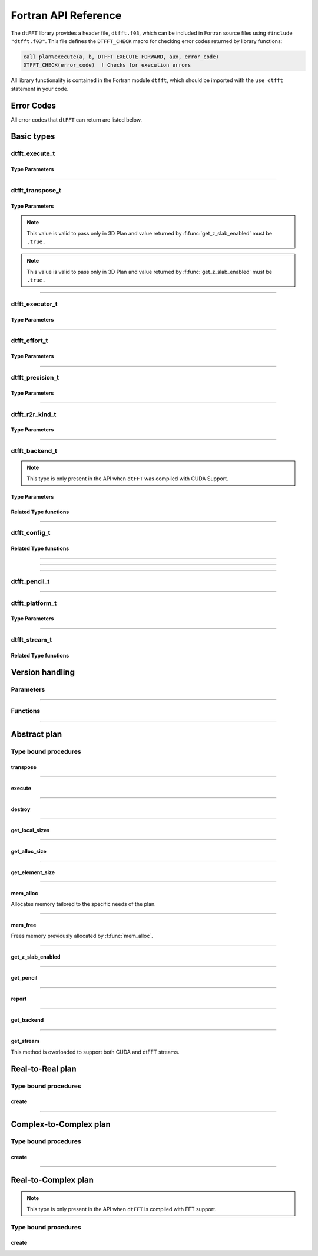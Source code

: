 .. _f_link:

#####################
Fortran API Reference
#####################

The ``dtFFT`` library provides a header file, ``dtfft.f03``, which can be included in Fortran source files using ``#include "dtfft.f03"``.
This file defines the ``DTFFT_CHECK`` macro for checking error codes returned by library functions:

.. code-block:: fortran

  call plan%execute(a, b, DTFFT_EXECUTE_FORWARD, aux, error_code)
  DTFFT_CHECK(error_code)  ! Checks for execution errors

All library functionality is contained in the Fortran module ``dtfft``, which should be imported with the ``use dtfft`` statement in your code.

Error Codes
===========

.. f:function:: dtfft_get_error_string(error_code)

  Gets the string description of an error code

  :p integer(int32) error_code [in]: Error code to convert to string
  :r character(len=:), allocatable: Error string explaining error.

All error codes that ``dtFFT`` can return are listed below.

.. f:variable:: DTFFT_SUCCESS

  Successful execution

.. f:variable:: DTFFT_ERROR_MPI_FINALIZED

  MPI_Init is not called or MPI_Finalize has already been called

.. f:variable:: DTFFT_ERROR_PLAN_NOT_CREATED

  Plan not created

.. f:variable:: DTFFT_ERROR_INVALID_TRANSPOSE_TYPE

  Invalid ``transpose_type`` provided

.. f:variable:: DTFFT_ERROR_INVALID_N_DIMENSIONS

  Invalid Number of dimensions provided. Valid options are 2 and 3

.. f:variable:: DTFFT_ERROR_INVALID_DIMENSION_SIZE

  One or more provided dimension sizes <= 0

.. f:variable:: DTFFT_ERROR_INVALID_COMM_TYPE

  Invalid communicator type provided

.. f:variable:: DTFFT_ERROR_INVALID_PRECISION

  Invalid ``precision`` parameter provided

.. f:variable:: DTFFT_ERROR_INVALID_EFFORT

  Invalid ``effort`` parameter provided

.. f:variable:: DTFFT_ERROR_INVALID_EXECUTOR

  Invalid ``executor`` parameter provided

.. f:variable:: DTFFT_ERROR_INVALID_COMM_DIMS

  Number of dimensions in provided Cartesian communicator > Number of dimension passed to `create` subroutine

.. f:variable:: DTFFT_ERROR_INVALID_COMM_FAST_DIM

  Passed Cartesian communicator with number of processes in 1st (fastest varying) dimension > 1

.. f:variable:: DTFFT_ERROR_MISSING_R2R_KINDS

  For R2R plan, ``kinds`` parameter must be passed if ``executor`` != :f:var:`DTFFT_EXECUTOR_NONE`

.. f:variable:: DTFFT_ERROR_INVALID_R2R_KINDS

  Invalid values detected in ``kinds`` parameter

.. f:variable:: DTFFT_ERROR_R2C_TRANSPOSE_PLAN

  Transpose plan is not supported in R2C, use C2C plan instead

.. f:variable:: DTFFT_ERROR_INPLACE_TRANSPOSE

  Inplace transpose is not supported

.. f:variable:: DTFFT_ERROR_INVALID_AUX

  Invalid ``aux`` buffer provided

.. f:variable:: DTFFT_ERROR_INVALID_DIM

  Invalid ``dim`` passed to :f:func:`get_pencil`

.. f:variable:: DTFFT_ERROR_INVALID_USAGE

  Invalid API Usage. Probably passed NULL pointer

.. f:variable:: DTFFT_ERROR_PLAN_IS_CREATED

  Trying to create already created plan

.. f:variable:: DTFFT_ERROR_ALLOC_FAILED

  Internal allocation failed

.. f:variable:: DTFFT_ERROR_FREE_FAILED

  Internal memory free failed

.. f:variable:: DTFFT_ERROR_INVALID_ALLOC_BYTES

  Invalid ``alloc_bytes`` provided

.. f:variable:: DTFFT_ERROR_R2R_FFT_NOT_SUPPORTED

  Selected ``executor`` do not support R2R FFTs

.. f:variable:: DTFFT_ERROR_GPU_INVALID_STREAM

  Invalid stream provided

.. f:variable:: DTFFT_ERROR_GPU_INVALID_BACKEND

  Invalid GPU backend provided

.. f:variable:: DTFFT_ERROR_GPU_NOT_SET

  Multiple MPI Processes located on same host share same GPU which is not supported

.. f:variable:: DTFFT_ERROR_VKFFT_R2R_2D_PLAN

  When using R2R FFT and executor type is vkFFT and plan uses Z-slab optimization, it is required that types of R2R transform are same in X and Y directions

.. f:variable:: DTFFT_ERROR_GPU_BACKENDS_DISABLED

  Passed ``effort`` ==  :f:var:`DTFFT_PATIENT` but all GPU Backends has been disabled by :f:type:`dtfft_config_t`.

.. f:variable:: DTFFT_ERROR_NOT_DEVICE_PTR

  One of pointers passed to :f:func:`execute` or :f:func:`transpose` cannot be accessed from device

.. f:variable:: DTFFT_ERROR_NOT_NVSHMEM_PTR

  One of pointers passed to :f:func:`execute` or :f:func:`transpose` is not and ``NVSHMEM`` pointer

.. f:variable:: DTFFT_ERROR_INVALID_PLATFORM

  Invalid platform provided

.. f:variable:: DTFFT_ERROR_INVALID_PLATFORM_EXECUTOR_TYPE

  Invalid executor provided for selected platform

Basic types
===========

dtfft_execute_t
---------------------

.. f:type:: dtfft_execute_t

  Enumerated type used to specify the direction of execution in the :f:func:`execute` method.

Type Parameters
_____________________

.. f:variable:: DTFFT_EXECUTE_FORWARD

  Forward execution: Performs the sequence XYZ to YXZ to ZXY.

.. f:variable:: DTFFT_EXECUTE_BACKWARD

  Backward execution: Performs the sequence ZXY to YXZ to XYZ.

------

dtfft_transpose_t
-----------------------

.. f:type:: dtfft_transpose_t

  Enumerated type used to specify the transposition direction in the :f:func:`transpose` method.

Type Parameters
_____________________

.. f:variable:: DTFFT_TRANSPOSE_X_TO_Y

  Transpose from Fortran X-aligned to Fortran Y-aligned

.. f:variable:: DTFFT_TRANSPOSE_Y_TO_X

  Transpose from Fortran Y-aligned to Fortran X-aligned

.. f:variable:: DTFFT_TRANSPOSE_Y_TO_Z

  Transpose from Fortran Y-aligned to Fortran Z aligned

.. f:variable:: DTFFT_TRANSPOSE_Z_TO_Y

  Transpose from Fortran Z-aligned to Fortran Y-aligned

.. f:variable:: DTFFT_TRANSPOSE_X_TO_Z

  Transpose from Fortran X-aligned to Fortran Z-aligned

.. note:: This value is valid to pass only in 3D Plan and value returned by :f:func:`get_z_slab_enabled` must be ``.true.``

.. f:variable:: DTFFT_TRANSPOSE_Z_TO_X

  Transpose from Fortran Z aligned to Fortran X aligned

.. note:: This value is valid to pass only in 3D Plan and value returned by :f:func:`get_z_slab_enabled` must be ``.true.``

------

dtfft_executor_t
-----------------------

.. f:type:: dtfft_executor_t

  Type that specifies external FFT executor

Type Parameters
_____________________

.. f:variable:: DTFFT_EXECUTOR_NONE

  Do not create any FFT plans. Creates transpose only plan.

.. f:variable:: DTFFT_EXECUTOR_FFTW3

  FFTW3 Executor (Host only)

.. f:variable:: DTFFT_EXECUTOR_MKL

  MKL DFTI Executor (Host only)

.. f:variable:: DTFFT_EXECUTOR_CUFFT

  CUFFT Executor (GPU Only)

.. f:variable:: DTFFT_EXECUTOR_VKFFT

  VkFFT Executor (GPU Only)

------

dtfft_effort_t
-----------------------

.. f:type:: dtfft_effort_t

  Type that specifies effort that ``dtFFT`` should use when creating plan

Type Parameters
_____________________

.. f:variable:: DTFFT_ESTIMATE

  Create plan as fast as possible

.. f:variable:: DTFFT_MEASURE

  Will attempt to find best MPI Grid decomposition.
  Passing this flag and MPI Communicator with cartesian topology to any plan constructor is same as :f:var:`DTFFT_ESTIMATE`

.. f:variable:: DTFFT_PATIENT

  Same as :f:var:`DTFFT_MEASURE` plus cycle through various send and recieve MPI_Datatypes.

  For GPU Build of the library this value will cycle through enabled GPU Backend in order to find the fastest.

------

dtfft_precision_t
-----------------------

.. f:type:: dtfft_precision_t

  Type that specifies precision of ``dtFFT`` plan

Type Parameters
_____________________

.. f:variable:: DTFFT_SINGLE

  Use Single precision

.. f:variable:: DTFFT_DOUBLE

  Use Double precision

------

dtfft_r2r_kind_t
-----------------------

.. f:type:: dtfft_r2r_kind_t

  Type that specifies various kinds of R2R FFTs

Type Parameters
_____________________

.. f:variable:: DTFFT_DCT_1

  DCT-I (Logical N=2*(n-1), inverse is :f:var:`DTFFT_DCT_1`)

.. f:variable:: DTFFT_DCT_2

  DCT-II (Logical N=2*n, inverse is :f:var:`DTFFT_DCT_3`)

.. f:variable:: DTFFT_DCT_3

  DCT-III (Logical N=2*n, inverse is :f:var:`DTFFT_DCT_2`)

.. f:variable:: DTFFT_DCT_4

  DCT-IV (Logical N=2*n, inverse is :f:var:`DTFFT_DCT_4`)

.. f:variable:: DTFFT_DST_1

  DST-I (Logical N=2*(n+1), inverse is :f:var:`DTFFT_DST_1`)

.. f:variable:: DTFFT_DST_2

  DST-II (Logical N=2*n, inverse is :f:var:`DTFFT_DST_3`)

.. f:variable:: DTFFT_DST_3

  DST-III (Logical N=2*n, inverse is :f:var:`DTFFT_DST_2` )

.. f:variable:: DTFFT_DST_4

  DST-IV (Logical N=2*n, inverse is :f:var:`DTFFT_DST_4`)

------

dtfft_backend_t
-----------------------

.. f:type:: dtfft_backend_t

  Type that specifies various GPU Backend present in ``dtFFT``

.. note:: This type is only present in the API when ``dtFFT`` was compiled with CUDA Support.

Type Parameters
_____________________

.. f:variable:: DTFFT_BACKEND_MPI_DATATYPE

  Backend that uses MPI datatypes.

  Not really recommended to use, since it is a million times slower than other backends.
  It is present here just to show how slow MPI Datatypes are for GPU usage

.. f:variable:: DTFFT_BACKEND_MPI_P2P

  MPI peer-to-peer algorithm

.. f:variable:: DTFFT_BACKEND_MPI_P2P_PIPELINED

  MPI peer-to-peer algorithm with overlapping data copying and unpacking

.. f:variable:: DTFFT_BACKEND_MPI_A2A

  MPI backend using MPI_Alltoallv

.. f:variable:: DTFFT_BACKEND_NCCL

  NCCL backend

.. f:variable:: DTFFT_BACKEND_NCCL_PIPELINED

  NCCL backend with overlapping data copying and unpacking

.. f:variable:: DTFFT_BACKEND_CUFFTMP

  cuFFTMp backend

Related Type functions
_______________________

.. f:function:: dtfft_get_backend_string(backend)

  Gets the string description of a GPU backend

  This function is only present in the API when ``dtFFT`` was compiled with CUDA Support.

  :p dtfft_backend_t backend [in]:
    GPU backend
  :r character(len=:), allocatable string:
    Backend string

------

dtfft_config_t
-----------------------

.. f:type:: dtfft_config_t

  Type that can be used to set additional configuration parameters to ``dtFFT``

  :f logical enable_z_slab:
    Should ``dtFFT`` use Z-slab optimization or not.

    Default is ``.true.``

    One should consider disabling Z-slab optimization in order to resolve :f:var:`DTFFT_ERROR_VKFFT_R2R_2D_PLAN` error
    OR when underlying FFT implementation of 2D plan is too slow.

    In all other cases it is considered that Z-slab is always faster, since it reduces number of data transpositions.

  :f type(dtfft_platform_t) platform:

    Selects platform to execute plan.

    Default is :f:var:`DTFFT_PLATFORM_HOST`

    This option is only defined in a build with device support.
    Even when dtFFT is built with device support, it does not necessarily mean that all plans must be device-related.

    .. note:: This field is only present in the API when ``dtFFT`` was compiled with CUDA Support.

  :f type(dtfft_stream_t) stream:

    Main CUDA stream that will be used in dtFFT.

    This parameter is a placeholder for user to set custom stream.

    Stream that is actually used by dtFFT plan is returned by f:func:`get_stream` function.

    When user sets stream he is responsible of destroying it.

    Stream must not be destroyed before call to :f:func:`destroy`.

    .. note:: This field is only present in the API when ``dtFFT`` was compiled with CUDA Support.

  :f type(dtfft_backend_t) backend:

    Backend that will be used by dtFFT when ``effort`` is ``DTFFT_ESTIMATE`` or ``DTFFT_MEASURE``.

    Default is :f:var:`DTFFT_BACKEND_NCCL`

    .. note:: This field is only present in the API when ``dtFFT`` was compiled with CUDA Support.

  :f logical enable_mpi_backends:

    Should MPI GPU Backends be enabled when ``effort`` is ``DTFFT_PATIENT`` or not.

    Default is ``.false.``

    MPI Backends are disabled by default during autotuning process due to OpenMPI Bug https://github.com/open-mpi/ompi/issues/12849
    It was noticed that during plan autotuning GPU memory not being freed completely.
    For example:
    1024x1024x512 C2C, double precision, single GPU, using Z-slab optimization, with MPI backends enabled, plan autotuning will leak 8Gb GPU memory.
    Without Z-slab optimization, running on 4 GPUs, will leak 24Gb on each of the GPUs.

    One of the workarounds is to disable MPI Backends by default, which is done here.

    Other is to pass "--mca btl_smcuda_use_cuda_ipc 0" to ``mpiexec``,
    but it was noticed that disabling CUDA IPC seriously affects overall performance of MPI algorithms

    .. note:: This field is only present in the API when ``dtFFT`` was compiled with CUDA Support.

  :f logical enable_pipelined_backends:

    Should pipelined GPU backends be enabled when ``effort`` is ``DTFFT_PATIENT`` or not.

    Default is ``.true.``

    Pipelined backends require additional buffer that user has no control over.

    .. note:: This field is only present in the API when ``dtFFT`` was compiled with CUDA Support.

  :f logical enable_nccl_backends:
    Should NCCL Backends be enabled when ``effort`` is ``DTFFT_PATIENT`` or not.

    Default is ``.true.``

    .. note:: This field is only present in the API when ``dtFFT`` was compiled with CUDA Support.

  :f logical enable_nvshmem_backends:
    Should NCCL Backends be enabled when ``effort`` is ``DTFFT_PATIENT`` or not.

    Default is ``.true.``

    .. note:: This field is only present in the API when ``dtFFT`` was compiled with CUDA Support.

Related Type functions
_______________________

.. f:function:: dtfft_create_config(config)

  Creates dtfft_config_t objects and sets default values to it.

  :p dtfft_config_t config [out]: Configuration object

------

.. f:function:: dtfft_config_t()

  Type bound constructor

  :r dtfft_config_t: Configuration object

------

.. f:subroutine:: dtfft_set_config(config[, error_code])

  Set configuration values to ``dtFFT``.

  In order to take effect should be called before plan creation

  :p dtfft_config_t config [in]:
    Config to set
  :o integer(int32) error_code [out, optional]:
    Optional error code returned to user

------

dtfft_pencil_t
-----------------------

.. f:type:: dtfft_pencil_t

  Type used to hold pencil decomposition info

  :f int(int8) dim: Aligned dimension id starting from 1
  :f int(int8) ndims: Number of dimensions in a pencil
  :f int(int32) starts(3): Local starts in natural Fortran order
  :f int(int32) counts(3): Local counts in natural Fortran order

.. seealso:: :f:func:`get_pencil`

------

dtfft_platform_t
-----------------------

.. f:type:: dtfft_platform_t

  Type that specifies the execution platform, such as Host, CUDA, or HIP

Type Parameters
_____________________

.. f:variable:: DTFFT_PLATFORM_HOST

  Create HOST-related plan

.. f:variable:: DTFFT_PLATFORM_CUDA

  Create CUDA-related

------

dtfft_stream_t
-----------------------

.. f:type:: dtfft_stream_t

  ``dtFFT`` stream representation.

  :f type(c_ptr) stream:
    Actual stream

Related Type functions
_______________________

.. f:function:: dtfft_stream_t(stream)

  C-pointer constructor

  :p type(c_ptr) stream [in]: Stream pointer
  :r dtfft_stream_t: Stream object

.. f:function:: dtfft_stream_t(stream)

  CUDA-Fortran stream constructor

  :p integer(cuda_stream_kind) stream [in]: CUDA-Fortran stream
  :r dtfft_stream_t: Stream object

.. f:function:: get_cuda_stream(stream)

  Gets CUDA stream from dtfft_stream_t object

  :p dtfft_stream_t stream [in]: Stream object
  :r integer(cuda_stream_kind): CUDA-Fortran stream


Version handling
================

Parameters
----------

.. f:variable:: DTFFT_VERSION_MAJOR

  ``dtFFT`` Major Version

.. f:variable:: DTFFT_VERSION_MINOR

  ``dtFFT`` Minor Version

.. f:variable:: DTFFT_VERSION_PATCH

  ``dtFFT`` Patch Version

.. f:variable:: DTFFT_VERSION_CODE

  ``dtFFT`` Version Code. Can be used in Version comparison

------

Functions
---------

.. f:function:: dtfft_get_version

  :r integer(int32):
    Version Code defined during compilation

.. f:function:: dtfft_get_version(major, minor, patch)

  Computes Version Code based on Major, Minor and Patch versions

  :p integer(int32) major: Major version
  :p integer(int32) minor: Minor version
  :p integer(int32) patch: Patch version
  :r integer(int32):
    Requested Version Code

------

Abstract plan
=============

.. f:type:: dtfft_plan_t

  Abstract class for all ``dtFFT`` plans

Type bound procedures
-----------------------

transpose
_________

.. f:subroutine:: transpose(in, out, transpose_type [, error_code])

  Performs single transposition

  :p type(*), dimension(..) in [inout]:
    Incoming buffer of any rank and kind.
  :p type(*), dimension(..) out [inout]:
    Resulting buffer of any rank and kind
  :p dtfft_transpose_t transpose_type [in]:
    Type of transposition
  :o integer(int32) error_code [out, optional]:
    Optional error code returned to user

------

execute
_______

.. f:subroutine:: execute(in, out, execute_type [, aux, error_code])

  Executes plan

  :p type(*), dimension(..) in [inout]:
    Incoming buffer of any rank and kind.
  :p type(*), dimension(..) out [inout]:
    Resulting buffer of any rank and kind
  :p dtfft_execute_t execute_type [in]:
    Type of execution
  :o type(*), dimension(..) aux [inout, optional]:
    Optional auxiliary buffer.
  :o integer(int32) error_code [out, optional]:
    Optional error code returned to user

------

destroy
_______

.. f:subroutine:: destroy( [error_code] )

  Destroys plan, frees all memory

  :o integer(int32) error_code [out]: Optional error code returned to user

------

get_local_sizes
_______________

.. f:subroutine:: get_local_sizes([in_starts, in_counts, out_starts, out_counts, alloc_size, error_code])

  Obtain local starts and counts in `real` and `fourier` spaces

  :o integer(int32) in_starts(:) [out, optional]:
    Start indexes in `real` space (0-based)
  :o integer(int32) in_counts(:) [out, optional]:
    Number of elements in `real` space
  :o integer(int32) out_starts(:) [out, optional]:
    Start indexes in `fourier` space (0-based)
  :o integer(int32) out_counts(:) [out, optional]:
    Number of elements in `fourier` space
  :o integer(int64) alloc_size(:) [out, optional]:
    Minimum number of elements needs to be allocated for ``in``, ``out`` or ``aux`` buffers.
    Size of each element in bytes can be obtained by calling :f:func:`get_element_size`.
  :o integer(int32) error_code [out, optional]:
    Optional error code returned to user

------

get_alloc_size
______________

.. f:function:: get_alloc_size([error_code])

  Wrapper around :f:func:`get_local_sizes` to obtain number of elements only

  :o integer(int32) error_code [out, optional]:
    Optional error code returned to user
  :r integer(int64):
    Minimum number of elements needs to be allocated for ``in``, ``out`` or ``aux`` buffers.
    Size of each element in bytes can be obtained by calling :f:func:`get_element_size`.

------

get_element_size
________________

.. f:function:: get_element_size( [error_code] )

  Returns number of bytes required to store single element.

  :o integer(int32) error_code [out, optional]:
    Optional error code returned to user
  :r integer(int64): Size of element in bytes

------

mem_alloc
_________

Allocates memory tailored to the specific needs of the plan.

.. f:function:: mem_alloc(alloc_bytes[, error_code])

  :p integer(int64) alloc_bytes [in]: Number of bytes to allocate
  :o integer(int32) error_code [out, optional]: Optional error code returned to user
  :r type(c_ptr): Allocated pointer


------

mem_free
________

Frees memory previously allocated by :f:func:`mem_alloc`.


.. f:subroutine:: mem_free(ptr[, error_code])

  :p type(c_ptr) ptr [in]: Pointer allocated with ``mem_alloc``
  :o integer(int32) error_code [out, optional]: Optional error code returned to user

------

get_z_slab_enabled
__________________

.. f:function:: get_z_slab_enabled([error_code])

  Returns logical value is Z-slab optimization enabled internally

  :o integer(int32) error_code [out, optional]:
    Optional error code returned to user

  :r logical:
    Boolean value if Z-slab is used.

------

get_pencil
__________

.. f:function:: get_pencil(dim[, error_code])

  Obtains pencil information from plan. This can be useful when user wants to use own FFT implementation,
  that is unavailable in ``dtFFT``.

  :p integer(int8) dim [in]:
    Required dimension:
      - 1 for XYZ layout
      - 2 for YXZ layout
      - 3 for ZXY layout
  :o integer(int32) error_code [out, optional]:
    Optional error code returned to user
  :r dtfft_pencil_t: Pencil data

------

report
______

.. f:subroutine:: report([error_code])

  Prints plan-related information to stdout

  :o integer(int32) error_code [out, optional]:
    Optional error code returned to user

------

get_backend
_______________

.. f:function:: get_backend([error_code])

  Returns the fastest detected GPU backend if ``effort`` is :f:var:`DTFFT_PATIENT`.

  If ``effort`` is :f:var:`DTFFT_ESTIMATE` or :f:var:`DTFFT_MEASURE`, returns the value set by :f:func:`dtfft_set_config`
  or the default, :f:var:`DTFFT_BACKEND_NCCL`.

  .. note:: This method is only present in the API when ``dtFFT`` was compiled with CUDA Support.

  :o integer(int32) error_code [out, optional]:
    Optional error code returned to user

  :r dtfft_backend_t: Selected GPU backend

------

get_stream
__________

This method is overloaded to support both CUDA and dtFFT streams.

.. f:subroutine:: get_stream(stream[, error_code])

  Returns CUDA stream associated with plan

  .. note:: This method is only present in the API when ``dtFFT`` was compiled with CUDA Support.

  :p integer(cuda_stream_kind): CUDA stream associated with plan

  :o integer(int32) error_code [out, optional]:
    Optional error code returned to user

.. f:subroutine:: get_stream(stream[, error_code])

  Returns dtFFT stream associated with plan

  .. note:: This method is only present in the API when ``dtFFT`` was compiled with CUDA Support.

  :p type(dtfft_stream_t): dtFFT stream associated with plan

  :o integer(int32) error_code [out, optional]:
    Optional error code returned to user

Real-to-Real plan
=================

.. f:type:: dtfft_plan_r2r_t

  Real-to-real plan class

  Extends :f:type:`dtfft_plan_t`

Type bound procedures
---------------------

.. _create_r2r:

create
______

.. f:subroutine:: create(dims [, kinds, comm, precision, effort, executor, error_code])

  R2R Plan Constructor.

  :p integer(int32) dims(:)[in]: Global dimensions of the transform as an integer array.
  :o dtfft_r2r_kind_t kinds(:) [in, optional]: Kinds of R2R transforms, default = empty.
  :o MPI_Comm comm [in, optional]: Communicator for parallel execution, default = MPI_COMM_WORLD.
  :o dtfft_precision_t precision [in, optional]: Precision of the transform, default = :f:var:`DTFFT_DOUBLE`.
  :o dtfft_effort_t effort [in, optional]: How hard ``dtFFT`` should look for best plan, default = :f:var:`DTFFT_ESTIMATE`.
  :o dtfft_executor_t executor [in, optional]: Type of external FFT executor, default = :f:var:`DTFFT_EXECUTOR_NONE`.
  :o integer(int32) error_code [out, optional]: Optional error code returned to the user, default = not returned.

------

Complex-to-Complex plan
=======================

.. f:type:: dtfft_plan_c2c_t

  Complex-to-complex plan class

  Extends :f:type:`dtfft_plan_t`

Type bound procedures
---------------------

.. _create_c2c:

create
______

.. f:subroutine:: create(dims [, comm, precision, effort, executor, error_code])

  C2C Plan Constructor.

  :p integer(int32) dims(:)[in]: Global dimensions of the transform as an integer array.
  :o MPI_Comm comm [in, optional]: Communicator for parallel execution, default = MPI_COMM_WORLD.
  :o dtfft_precision_t precision [in, optional]: Precision of the transform, default = :f:var:`DTFFT_DOUBLE`.
  :o dtfft_effort_t effort [in, optional]: How hard ``dtFFT`` should look for best plan, default = :f:var:`DTFFT_ESTIMATE`.
  :o dtfft_executor_t executor [in, optional]: Type of external FFT executor, default = :f:var:`DTFFT_EXECUTOR_NONE`.
  :o integer(int32) error_code [out, optional]: Optional error code returned to the user, default = not returned.

------

Real-to-Complex plan
====================

.. f:type:: dtfft_plan_r2c_t

  Real-to-complex plan class

  Extends :f:type:`dtfft_plan_t`

.. note:: This type is only present in the API when ``dtFFT`` is compiled with FFT support.

Type bound procedures
---------------------

.. _create_r2c:

create
______

.. f:subroutine:: create(dims [, comm, precision, effort, executor, error_code])

  R2C Plan Constructor.

  :p integer(int32) dims(:)[in]: Global dimensions of the transform as an integer array.
  :o MPI_Comm comm [in, optional]: Communicator for parallel execution, default = MPI_COMM_WORLD.
  :o dtfft_precision_t precision [in, optional]: Precision of the transform, default = :f:var:`DTFFT_DOUBLE`.
  :o dtfft_effort_t effort [in, optional]: How hard ``dtFFT`` should look for best plan, default = :f:var:`DTFFT_ESTIMATE`.
  :o dtfft_executor_t executor [in, optional]: Type of external FFT executor, default = ``undefined``. Must not be :f:var:`DTFFT_EXECUTOR_NONE`.
  :o integer(int32) error_code [out, optional]: Optional error code returned to the user, default = not returned.

